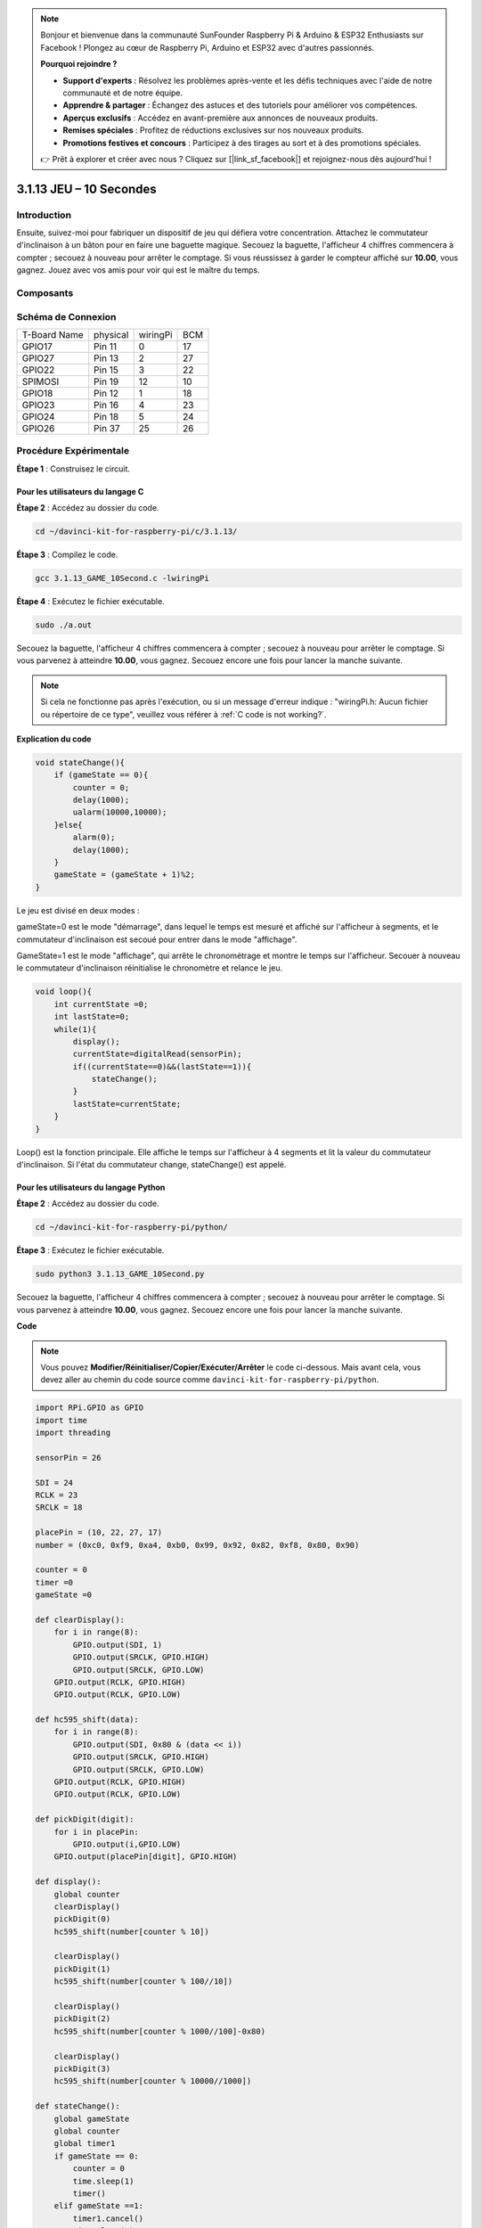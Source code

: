 .. note::

    Bonjour et bienvenue dans la communauté SunFounder Raspberry Pi & Arduino & ESP32 Enthusiasts sur Facebook ! Plongez au cœur de Raspberry Pi, Arduino et ESP32 avec d'autres passionnés.

    **Pourquoi rejoindre ?**

    - **Support d'experts** : Résolvez les problèmes après-vente et les défis techniques avec l'aide de notre communauté et de notre équipe.
    - **Apprendre & partager** : Échangez des astuces et des tutoriels pour améliorer vos compétences.
    - **Aperçus exclusifs** : Accédez en avant-première aux annonces de nouveaux produits.
    - **Remises spéciales** : Profitez de réductions exclusives sur nos nouveaux produits.
    - **Promotions festives et concours** : Participez à des tirages au sort et à des promotions spéciales.

    👉 Prêt à explorer et créer avec nous ? Cliquez sur [|link_sf_facebook|] et rejoignez-nous dès aujourd'hui !

3.1.13 JEU – 10 Secondes
==============================

Introduction
-------------------

Ensuite, suivez-moi pour fabriquer un dispositif de jeu qui défiera votre 
concentration. Attachez le commutateur d'inclinaison à un bâton pour en faire 
une baguette magique. Secouez la baguette, l'afficheur 4 chiffres commencera 
à compter ; secouez à nouveau pour arrêter le comptage. Si vous réussissez à 
garder le compteur affiché sur **10.00**, vous gagnez. Jouez avec vos amis pour 
voir qui est le maître du temps.

Composants
----------------

.. image:: img/list_GAME_10_Second.png
    :align: center

Schéma de Connexion
------------------------

============ ======== ======== ===
T-Board Name physical wiringPi BCM
GPIO17       Pin 11   0        17
GPIO27       Pin 13   2        27
GPIO22       Pin 15   3        22
SPIMOSI      Pin 19   12       10
GPIO18       Pin 12   1        18
GPIO23       Pin 16   4        23
GPIO24       Pin 18   5        24
GPIO26       Pin 37   25       26
============ ======== ======== ===

.. image:: img/Schematic_three_one13.png
   :align: center

Procédure Expérimentale
---------------------------------

**Étape 1** : Construisez le circuit.

.. image:: img/image277.png
   :width: 800

**Pour les utilisateurs du langage C**
^^^^^^^^^^^^^^^^^^^^^^^^^^^^^^^^^^^^^^^^^

**Étape 2** : Accédez au dossier du code.

.. raw:: html

   <run></run>

.. code-block::

    cd ~/davinci-kit-for-raspberry-pi/c/3.1.13/

**Étape 3** : Compilez le code.

.. raw:: html

   <run></run>

.. code-block::

    gcc 3.1.13_GAME_10Second.c -lwiringPi

**Étape 4** : Exécutez le fichier exécutable.

.. raw:: html

   <run></run>

.. code-block::

    sudo ./a.out

Secouez la baguette, l'afficheur 4 chiffres commencera à compter ; secouez à 
nouveau pour arrêter le comptage. Si vous parvenez à atteindre **10.00**, vous 
gagnez. Secouez encore une fois pour lancer la manche suivante.

.. note::

    Si cela ne fonctionne pas après l'exécution, ou si un message d'erreur indique : \"wiringPi.h: Aucun fichier ou répertoire de ce type", veuillez vous référer à :ref:`C code is not working?`.

**Explication du code**

.. code-block:: c

    void stateChange(){
        if (gameState == 0){
            counter = 0;
            delay(1000);
            ualarm(10000,10000); 
        }else{
            alarm(0);
            delay(1000);
        }
        gameState = (gameState + 1)%2;
    }

Le jeu est divisé en deux modes :

gameState=0 est le mode "démarrage", dans lequel le temps est mesuré et affiché 
sur l'afficheur à segments, et le commutateur d'inclinaison est secoué pour entrer 
dans le mode "affichage".

GameState=1 est le mode "affichage", qui arrête le chronométrage et montre le 
temps sur l'afficheur. Secouer à nouveau le commutateur d'inclinaison réinitialise 
le chronomètre et relance le jeu.

.. code-block:: c

    void loop(){
        int currentState =0;
        int lastState=0;
        while(1){
            display();
            currentState=digitalRead(sensorPin);
            if((currentState==0)&&(lastState==1)){
                stateChange();
            }
            lastState=currentState;
        }
    }

Loop() est la fonction principale. Elle affiche le temps sur l'afficheur à 4 
segments et lit la valeur du commutateur d'inclinaison. Si l'état du commutateur 
change, stateChange() est appelé.

**Pour les utilisateurs du langage Python**
^^^^^^^^^^^^^^^^^^^^^^^^^^^^^^^^^^^^^^^^^^^

**Étape 2** : Accédez au dossier du code.

.. raw:: html

   <run></run>

.. code-block::

    cd ~/davinci-kit-for-raspberry-pi/python/

**Étape 3** : Exécutez le fichier exécutable.

.. raw:: html

   <run></run>

.. code-block::

    sudo python3 3.1.13_GAME_10Second.py

Secouez la baguette, l'afficheur 4 chiffres commencera à compter ; secouez à 
nouveau pour arrêter le comptage. Si vous parvenez à atteindre **10.00**, vous 
gagnez. Secouez encore une fois pour lancer la manche suivante.

**Code**

.. note::

    Vous pouvez **Modifier/Réinitialiser/Copier/Exécuter/Arrêter** le code ci-dessous. Mais avant cela, vous devez aller au chemin du code source comme ``davinci-kit-for-raspberry-pi/python``. 
    
.. raw:: html

    <run></run>

.. code-block:: python

    import RPi.GPIO as GPIO
    import time
    import threading

    sensorPin = 26

    SDI = 24
    RCLK = 23
    SRCLK = 18

    placePin = (10, 22, 27, 17)
    number = (0xc0, 0xf9, 0xa4, 0xb0, 0x99, 0x92, 0x82, 0xf8, 0x80, 0x90)

    counter = 0
    timer =0
    gameState =0

    def clearDisplay():
        for i in range(8):
            GPIO.output(SDI, 1)
            GPIO.output(SRCLK, GPIO.HIGH)
            GPIO.output(SRCLK, GPIO.LOW)
        GPIO.output(RCLK, GPIO.HIGH)
        GPIO.output(RCLK, GPIO.LOW)    

    def hc595_shift(data): 
        for i in range(8):
            GPIO.output(SDI, 0x80 & (data << i))
            GPIO.output(SRCLK, GPIO.HIGH)
            GPIO.output(SRCLK, GPIO.LOW)
        GPIO.output(RCLK, GPIO.HIGH)
        GPIO.output(RCLK, GPIO.LOW)

    def pickDigit(digit):
        for i in placePin:
            GPIO.output(i,GPIO.LOW)
        GPIO.output(placePin[digit], GPIO.HIGH)

    def display():
        global counter                    
        clearDisplay() 
        pickDigit(0)  
        hc595_shift(number[counter % 10])

        clearDisplay()
        pickDigit(1)
        hc595_shift(number[counter % 100//10])

        clearDisplay()
        pickDigit(2)
        hc595_shift(number[counter % 1000//100]-0x80)

        clearDisplay()
        pickDigit(3)
        hc595_shift(number[counter % 10000//1000])

    def stateChange():
        global gameState
        global counter
        global timer1
        if gameState == 0:
            counter = 0
            time.sleep(1)
            timer() 
        elif gameState ==1:
            timer1.cancel()
            time.sleep(1)
        gameState = (gameState+1)%2

    def loop():
        global counter
        currentState = 0
        lastState = 0
        while True:
            display()
            currentState=GPIO.input(sensorPin)
            if (currentState == 0) and (lastState == 1):
                stateChange()
            lastState=currentState

    def timer():  
        global counter
        global timer1
        timer1 = threading.Timer(0.01, timer) 
        timer1.start()  
        counter += 1

    def setup():
        GPIO.setmode(GPIO.BCM)
        GPIO.setup(SDI, GPIO.OUT)
        GPIO.setup(RCLK, GPIO.OUT)
        GPIO.setup(SRCLK, GPIO.OUT)
        for i in placePin:
            GPIO.setup(i, GPIO.OUT)
        GPIO.setup(sensorPin, GPIO.IN)

    def destroy():   # Quand "Ctrl+C" est pressé, la fonction est exécutée.
        GPIO.cleanup()
        global timer1
        timer1.cancel()

    if __name__ == '__main__':  # Le programme commence ici
        setup()
        try:
            loop()
        except KeyboardInterrupt:
            destroy()

**Explication du Code**

.. code-block:: python

    def stateChange():
        global gameState
        global counter
        global timer1
        if gameState == 0:
            counter = 0
            time.sleep(1)
            timer() 
        elif gameState ==1:
            timer1.cancel()
            time.sleep(1)
        gameState = (gameState+1)%2

Le jeu est divisé en deux modes :

gameState=0 est le mode "démarrage", où le temps est chronométré et affiché sur 
l'afficheur à segments, et le commutateur d'inclinaison est secoué pour passer 
au mode "affichage".

GameState=1 est le mode "affichage", qui arrête le chronométrage et montre le 
temps sur l'afficheur. Secouer à nouveau le commutateur d'inclinaison réinitialisera 
le chronomètre et redémarrera le jeu.

.. code-block:: python

    def loop():
        global counter
        currentState = 0
        lastState = 0
        while True:
            display()
            currentState=GPIO.input(sensorPin)
            if (currentState == 0) and (lastState == 1):
                stateChange()
            lastState=currentState

Loop() est la fonction principale. D'abord, le temps est affiché sur l'afficheur 
4 chiffres et la valeur du commutateur d'inclinaison est lue. Si l'état du commutateur 
change, stateChange() est appelé.

.. code-block:: python

    def timer():  
        global counter
        global timer1
        timer1 = threading.Timer(0.01, timer) 
        timer1.start()  
        counter += 1

Après que l'intervalle atteigne 0,01s, la fonction timer est appelée ; on ajoute 1 
au compteur, et le timer est utilisé à nouveau pour s'exécuter lui-même toutes les 0,01s.

Photo de Phénomène
-----------------------

.. image:: img/image278.jpeg
   :align: center



